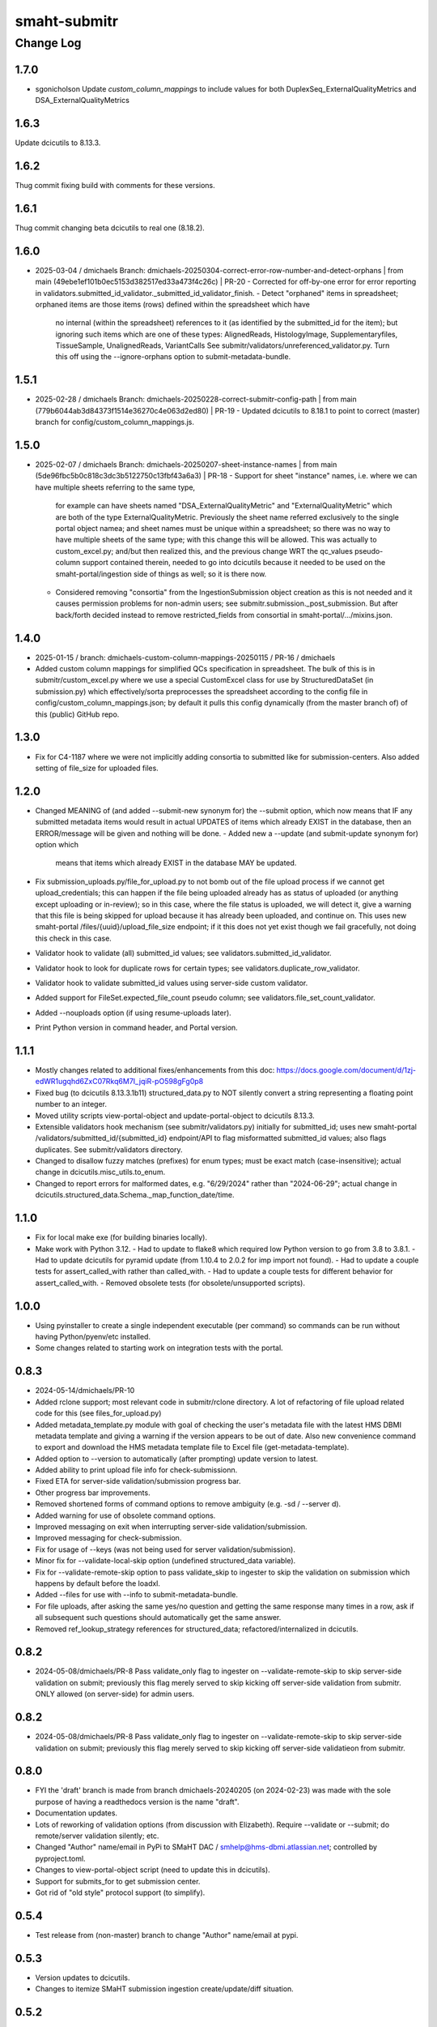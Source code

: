=============
smaht-submitr
=============

----------
Change Log
----------

1.7.0
=====
* sgonicholson
  Update `custom_column_mappings` to include values for both DuplexSeq_ExternalQualityMetrics and DSA_ExternalQualityMetrics

1.6.3
=====
Update dcicutils to 8.13.3.


1.6.2
=====
Thug commit fixing build with comments for these versions.


1.6.1
=====
Thug commit changing beta dcicutils to real one (8.18.2).


1.6.0
=====
* 2025-03-04 / dmichaels
  Branch: dmichaels-20250304-correct-error-row-number-and-detect-orphans | from main (49ebe1ef101b0ec5153d382517ed33a473f4c26c) | PR-20
  - Corrected for off-by-one error for error reporting in validators.submitted_id_validator._submitted_id_validator_finish.
  - Detect "orphaned" items in spreadsheet; orphaned items are those items (rows) defined within the spreadsheet which have
    no internal (within the spreadsheet) references to it (as identified by the submitted_id for the item); but ignoring such
    items which are one of these types: AlignedReads, HistologyImage, Supplementaryfiles, TissueSample, UnalignedReads, VariantCalls
    See submitr/validators/unreferenced_validator.py. Turn this off using the --ignore-orphans option to submit-metadata-bundle.


1.5.1
=====
* 2025-02-28 / dmichaels
  Branch: dmichaels-20250228-correct-submitr-config-path | from main (779b6044ab3d84373f1514e36270c4e063d2ed80) | PR-19
  - Updated dcicutils to 8.18.1 to point to correct (master) branch for config/custom_column_mappings.js.


1.5.0
=====
* 2025-02-07 / dmichaels
  Branch: dmichaels-20250207-sheet-instance-names | from main (5de96fbc5b0c818c3dc3b5122750c13fbf43a6a3) | PR-18
  - Support for sheet "instance" names, i.e. where we can have multiple sheets referring to the same type,
    for example can have sheets named "DSA_ExternalQualityMetric" and "ExternalQualityMetric" which
    are both of the type ExternalQualityMetric. Previously the sheet name referred exclusively to
    the single portal object namea; and sheet names must be unique within a spreadsheet; so there
    was no way to have multiple sheets of the same type; with this change this will be allowed.
    This was actually to custom_excel.py; and/but then realized this, and the previous change
    WRT the qc_values pseudo-column support contained therein, needed to go into dcicutils because
    it needed to be used on the smaht-portal/ingestion side of things as well; so it is there now.
  - Considered removing "consortia" from the IngestionSubmission object creation as this is not needed and
    it causes permission problems for non-admin users; see submitr.submission._post_submission. But after
    back/forth decided instead to remove restricted_fields from consortial in smaht-portal/.../mixins.json.

1.4.0
=====
* 2025-01-15 / branch: dmichaels-custom-column-mappings-20250115 / PR-16 / dmichaels
* Added custom column mappings for simplified QCs specification in spreadsheet. 
  The bulk of this is in submitr/custom_excel.py where we use a special CustomExcel class
  for use by StructuredDataSet (in submission.py) which effectively/sorta preprocesses the
  spreadsheet according to the config file in config/custom_column_mappings.json; by default
  it pulls this config dynamically (from the master branch of) of this (public) GitHub repo.


1.3.0
=====
* Fix for C4-1187 where we were not implicitly adding consortia to submitted like for submission-centers.
  Also added setting of file_size for uploaded files.


1.2.0
=====
* Changed MEANING of (and added --submit-new synonym for) the --submit option, which now
  means that IF any submitted metadata items would result in actual UPDATES of items which
  already EXIST in the database, then an ERROR/message will be given and nothing will be done.
  - Added new a --update (and submit-update synonym for) option which
    means that items which already EXIST in the database MAY be updated.
* Fix submission_uploads.py/file_for_upload.py to not bomb out of the file upload process
  if we cannot get upload_credentials; this can happen if the file being uploaded already
  has as status of uploaded (or anything except uploading or in-review); so in this case,
  where the file status is uploaded, we will detect it, give a warning that this file is
  being skipped for upload because it has already been uploaded, and continue on.
  This uses new smaht-portal /files/{uuid}/upload_file_size endpoint; if it this
  does not yet exist though we fail gracefully, not doing this check in this case.
* Validator hook to validate (all) submitted_id values; see validators.submitted_id_validator.
* Validator hook to look for duplicate rows for certain types; see validators.duplicate_row_validator.
* Validator hook to validate submitted_id values using server-side custom validator.
* Added support for FileSet.expected_file_count pseudo column; see validators.file_set_count_validator.
* Added --nouploads option (if using resume-uploads later).
* Print Python version in command header, and Portal version.


1.1.1
=====
* Mostly changes related to additional fixes/enhancements from this doc:
  https://docs.google.com/document/d/1zj-edWR1ugqhd6ZxC07Rkq6M7I_jqiR-pO598gFg0p8
* Fixed bug (to dcicutils 8.13.3.1b11) structured_data.py to NOT silently convert
  a string representing a floating point number to an integer.
* Moved utility scripts view-portal-object and update-portal-object to dcicutils 8.13.3.
* Extensible validators hook mechanism (see submitr/validators.py) initially for submitted_id;
  uses new smaht-portal /validators/submitted_id/{submitted_id} endpoint/API to flag
  misformatted submitted_id values; also flags duplicates. See submitr/validators directory.
* Changed to disallow fuzzy matches (prefixes) for enum types; must be exact match (case-insensitive);
  actual change in dcicutils.misc_utils.to_enum.
* Changed to report errors for malformed dates, e.g. "6/29/2024" rather than "2024-06-29";
  actual change in dcicutils.structured_data.Schema._map_function_date/time.


1.1.0
=====
* Fix for local make exe (for building binaries locally).
* Make work with Python 3.12.
  - Had to update to flake8 which required low Python version to go from 3.8 to 3.8.1.
  - Had to update dcicutils for pyramid update (from 1.10.4 to 2.0.2 for imp import not found).
  - Had to update a couple tests for assert_called_with rather than called_with.
  - Had to update a couple tests for different behavior for assert_called_with.
  - Removed obsolete tests (for obsolete/unsupported scripts).


1.0.0
=====
* Using pyinstaller to create a single independent executable (per command)
  so commands can be run without having Python/pyenv/etc installed.
* Some changes related to starting work on integration tests with the portal.


0.8.3
=====

* 2024-05-14/dmichaels/PR-10
* Added rclone support; most relevant code in submitr/rclone directory. 
  A lot of refactoring of file upload related code for this (see files_for_upload.py)
* Added metadata_template.py module with goal of checking the user's metadata
  file with the latest HMS DBMI metadata template and giving a warning if the
  version appears to be out of date. Also new convenience command to export and
  download the HMS metadata template file to Excel file (get-metadata-template).
* Added option to --version to automatically (after prompting) update version to latest.
* Added ability to print upload file info for check-submissionn.
* Fixed ETA for server-side validation/submission progress bar.
* Other progress bar improvements.
* Removed shortened forms of command options to remove ambiguity (e.g. -sd / --server d).
* Added warning for use of obsolete command options.
* Improved messaging on exit when interrupting server-side validation/submission.
* Improved messaging for check-submission.
* Fix for usage of --keys (was not being used for server validation/submission).
* Minor fix for --validate-local-skip option (undefined structured_data variable).
* Fix for --validate-remote-skip option to pass validate_skip to ingester to
  skip the validation on submission which happens by default before the loadxl.
* Added --files for use with --info to submit-metadata-bundle.
* For file uploads, after asking the same yes/no question and getting the same response many
  times in a row, ask if all subsequent such questions should automatically get the same answer.
* Removed ref_lookup_strategy references for structured_data; refactored/internalized in dcicutils.


0.8.2
=====

* 2024-05-08/dmichaels/PR-8
  Pass validate_only flag to ingester on --validate-remote-skip to
  skip server-side validation on submit; previously this flag merely
  served to skip kicking off server-side validation from submitr.
  ONLY allowed (on server-side) for admin users.


0.8.2
=====

* 2024-05-08/dmichaels/PR-8
  Pass validate_only flag to ingester on --validate-remote-skip to
  skip server-side validation on submit; previously this flag merely
  served to skip kicking off server-side validatieon from submitr.

0.8.0
=====

* FYI the 'draft' branch is made from branch dmichaels-20240205 (on 2024-02-23) was
  made with the sole purpose of having a readthedocs version is the name "draft".
* Documentation updates.
* Lots of reworking of validation options (from discussion with Elizabeth).
  Require --validate or --submit; do remote/server validation silently; etc.
* Changed "Author" name/email in PyPi to SMaHT DAC / smhelp@hms-dbmi.atlassian.net;
  controlled by pyproject.toml.
* Changes to view-portal-object script (need to update this in dcicutils).
* Support for submits_for to get submission center.
* Got rid of "old style" protocol support (to simplify).


0.5.4
=====

* Test release from (non-master) branch to change "Author" name/email at pypi.


0.5.3
=====

* Version updates to dcicutils.
* Changes to itemize SMaHT submission ingestion create/update/diff situation.


0.5.2
=====

* Refactored to use dcicutils.portal_utils.Portal.
* Many minor-ish changes to submit-metadata-bundle, resume-uploads, upload-item-data.
  E.g. sanity checking file paths and uuids, providing more info/feedback to user,
  allowing accession ID or accession ID based file name, show file sizes, etc.
* Subsumed upload-item-data functionality into resume-uploads for convenience.
* Starting (readthedocs) documentation updates.


0.5.1
=====

* Thug commit to initiate publish.


0.5.0
=====

* Lotsa SMaHT ingestion related work.


0.4.0
=====

* Upgrade to Python 3.11; and 3.7 no longer supported.
* Added --details option so submit-metadata-bundle and show-upload-info
  to fetch and show detailed information from S3.
* Added sanity checks for submitted file.


0.3.4
=====

* Documentation refactor for ReadTheDocs to use an iframe for the logo.


0.3.3
=====

* Make the heading for "Basic Setup" to be "Installing Prerequisites",
  since that naming is more standard.
* Rename the "Getting Started" option to more standard "Using submitr",
  since getting started is ambiguous between installation and usage.
* Add an "Implementation of submitr" heading on the implementation part
  to make it clear to end users they don't need to look at this.
* Reorganize to make experimental ``rclone`` support *not* be the first thing
  that you see in this doc,
  since non-experimental stuff needs to be first.
* Make ``rclone`` section not pretend to tell you about ``awscli``
  in the heading, since the actual text barely mentions ``awscli``.
* Light editing on the opening of the section about ``rclone`` to make
  the motivational part clearer.


0.3.2
=====

* Fix auto-publish on pushing a tag.
* Disabled ``scripts/publish`` since we're using functionality from ``dcicutils.scripts`` now.
* Adjusted headings to present with better indentation and better recursive header presentation.


0.3.1
=====

* Auto-submit to readthedocs on any non-beta version tag push (v* except v*b*).
* Fix a bug in readthedocs submission where we were using branches=master and getting an error saying
  ``{"detail":"Parameter \"ref\" is required"}``. ChatGPT thinks this is because we wanted a curl
  parameter of ``-d "ref=master"`` rather than ``-d "branches=master"`` like we had.
* Remove spurious "Module Contents" headings in three places.
  We do not put code in ``__init__.py`` so these sections would always be empty (and confusing).


0.3.0
=====

* Add a pretty logo
* Warn about not yet being still experimental.
* Better badges.


0.2.1
=====

* Some commands will now default the app to 'smaht' better.
* In general, a lot of rewriting of 'cgap' references to
  be either SMaHT or to reference a centrally defined default.


0.2.0
=====

* Fix a bug in the project-association in Sphinx config file.
* Add a warning about preliminary nature in README.rst
* Enable auto-publish to readthedocs on checkin to master.
* Enable auto-publish to pypi on tag.

0.1.1
=====

* Additional tweaks mostly related to readthedocs.


0.1.0
=====

* Initial changes to give submitr a bit of a different look that SubmitCGAP.

0.0.0
=====

* Forked from SubmitCGAP 4.1.0.

